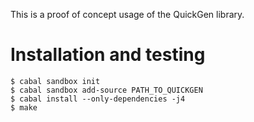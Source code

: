 This is a proof of concept usage of the QuickGen library.

* Installation and testing
  #+BEGIN_EXAMPLE
  $ cabal sandbox init
  $ cabal sandbox add-source PATH_TO_QUICKGEN
  $ cabal install --only-dependencies -j4
  $ make
  #+END_EXAMPLE
